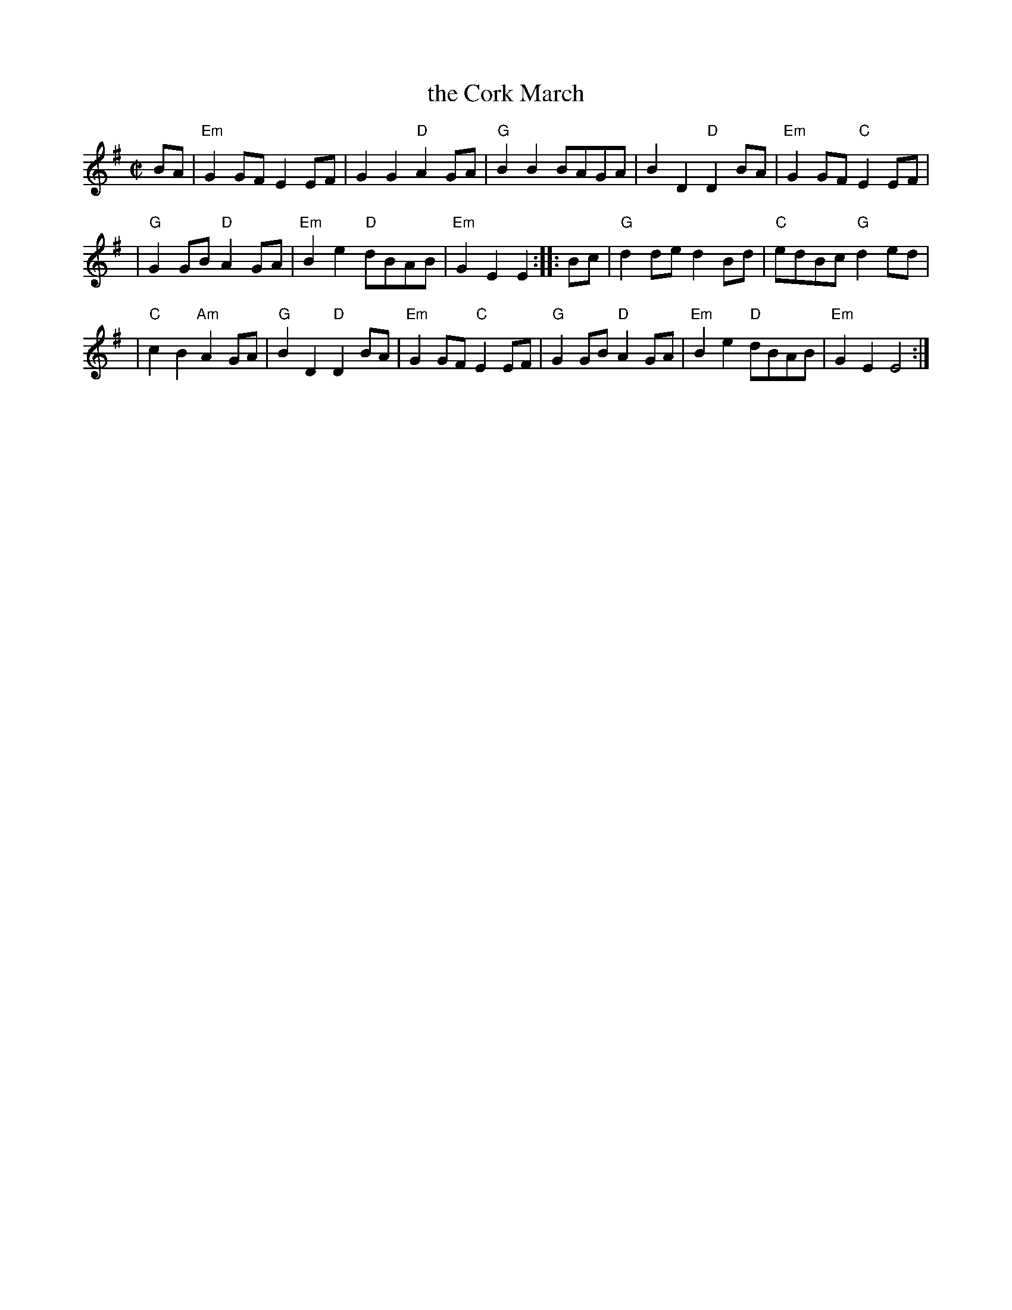 X: 1
T: the Cork March
Z: John Chambers <jc:trillian.mit.edu>
R: march
M: C|
L: 1/8
K: Em
BA \
| "Em"G2GF E2EF | G2G2 "D"A2GA | "G"B2B2 BAGA | B2D2 "D"D2BA | "Em"G2GF "C"E2EF |
| "G"G2GB "D"A2GA | "Em"B2e2 "D"dBAB | "Em"G2E2 E2 :: Bc | "G"d2de d2Bd | "C"edBc "G"d2ed |
| "C"c2B2 "Am"A2GA | "G"B2D2 "D"D2BA | "Em"G2GF "C"E2EF | "G"G2GB "D"A2GA | "Em"B2e2 "D"dBAB | "Em"G2E2 E4 :|
